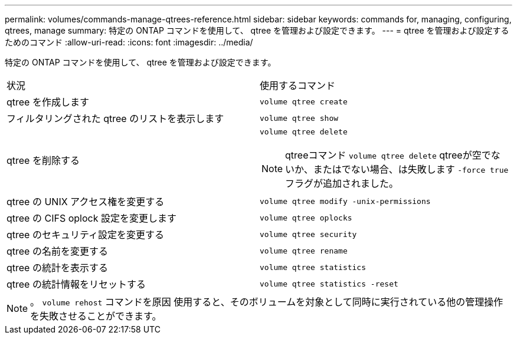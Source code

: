 ---
permalink: volumes/commands-manage-qtrees-reference.html 
sidebar: sidebar 
keywords: commands for, managing, configuring, qtrees, manage 
summary: 特定の ONTAP コマンドを使用して、 qtree を管理および設定できます。 
---
= qtree を管理および設定するためのコマンド
:allow-uri-read: 
:icons: font
:imagesdir: ../media/


[role="lead"]
特定の ONTAP コマンドを使用して、 qtree を管理および設定できます。

|===


| 状況 | 使用するコマンド 


 a| 
qtree を作成します
 a| 
`volume qtree create`



 a| 
フィルタリングされた qtree のリストを表示します
 a| 
`volume qtree show`



 a| 
qtree を削除する
 a| 
`volume qtree delete`


NOTE: qtreeコマンド `volume qtree delete` qtreeが空でないか、またはでない場合、は失敗します `-force true` フラグが追加されました。



 a| 
qtree の UNIX アクセス権を変更する
 a| 
`volume qtree modify -unix-permissions`



 a| 
qtree の CIFS oplock 設定を変更します
 a| 
`volume qtree oplocks`



 a| 
qtree のセキュリティ設定を変更する
 a| 
`volume qtree security`



 a| 
qtree の名前を変更する
 a| 
`volume qtree rename`



 a| 
qtree の統計を表示する
 a| 
`volume qtree statistics`



 a| 
qtree の統計情報をリセットする
 a| 
`volume qtree statistics -reset`

|===
[NOTE]
====
。 `volume rehost` コマンドを原因 使用すると、そのボリュームを対象として同時に実行されている他の管理操作を失敗させることができます。

====